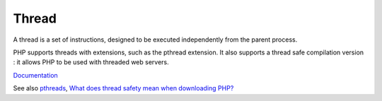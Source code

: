 .. _thread:
.. meta::
	:description:
		Thread: A thread is a set of instructions, designed to be executed independently from the parent process.
	:twitter:card: summary_large_image
	:twitter:site: @exakat
	:twitter:title: Thread
	:twitter:description: Thread: A thread is a set of instructions, designed to be executed independently from the parent process
	:twitter:creator: @exakat
	:og:title: Thread
	:og:type: article
	:og:description: A thread is a set of instructions, designed to be executed independently from the parent process
	:og:url: https://php-dictionary.readthedocs.io/en/latest/dictionary/thread.ini.html
	:og:locale: en


Thread
------

A thread is a set of instructions, designed to be executed independently from the parent process. 

PHP supports threads with extensions, such as the pthread extension. It also supports a thread safe compilation version : it allows PHP to be used with threaded web servers.


`Documentation <https://en.wikipedia.org/wiki/Thread_(computing)>`__

See also `pthreads <https://www.php.net/manual/en/book.pthreads.php>`_, `What does thread safety mean when downloading PHP? <https://www.php.net/manual/en/faq.obtaining.php#faq.obtaining.threadsafety>`_
